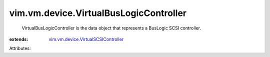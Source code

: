 .. _vim.vm.device.VirtualSCSIController: ../../../vim/vm/device/VirtualSCSIController.rst


vim.vm.device.VirtualBusLogicController
=======================================
  VirtualBusLogicController is the data object that represents a BusLogic SCSI controller.
:extends: vim.vm.device.VirtualSCSIController_

Attributes:
